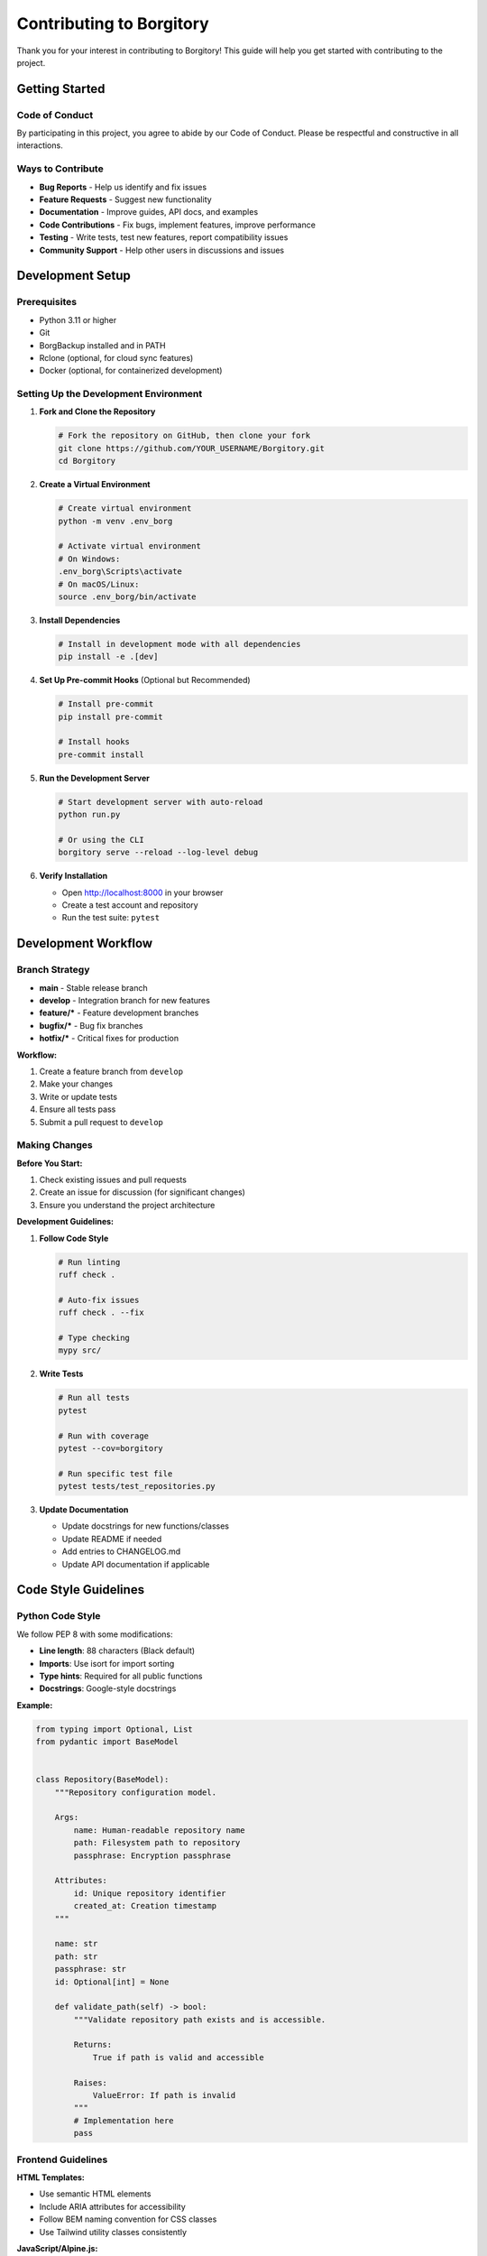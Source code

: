 Contributing to Borgitory
========================

Thank you for your interest in contributing to Borgitory! This guide will help you get started with contributing to the project.

Getting Started
--------------

Code of Conduct
~~~~~~~~~~~~~~

By participating in this project, you agree to abide by our Code of Conduct. Please be respectful and constructive in all interactions.

Ways to Contribute
~~~~~~~~~~~~~~~~~

* **Bug Reports** - Help us identify and fix issues
* **Feature Requests** - Suggest new functionality
* **Documentation** - Improve guides, API docs, and examples
* **Code Contributions** - Fix bugs, implement features, improve performance
* **Testing** - Write tests, test new features, report compatibility issues
* **Community Support** - Help other users in discussions and issues

Development Setup
----------------

Prerequisites
~~~~~~~~~~~~

* Python 3.11 or higher
* Git
* BorgBackup installed and in PATH
* Rclone (optional, for cloud sync features)
* Docker (optional, for containerized development)

Setting Up the Development Environment
~~~~~~~~~~~~~~~~~~~~~~~~~~~~~~~~~~~~

1. **Fork and Clone the Repository**

   .. code-block:: bash

      # Fork the repository on GitHub, then clone your fork
      git clone https://github.com/YOUR_USERNAME/Borgitory.git
      cd Borgitory

2. **Create a Virtual Environment**

   .. code-block:: bash

      # Create virtual environment
      python -m venv .env_borg
      
      # Activate virtual environment
      # On Windows:
      .env_borg\Scripts\activate
      # On macOS/Linux:
      source .env_borg/bin/activate

3. **Install Dependencies**

   .. code-block:: bash

      # Install in development mode with all dependencies
      pip install -e .[dev]

4. **Set Up Pre-commit Hooks** (Optional but Recommended)

   .. code-block:: bash

      # Install pre-commit
      pip install pre-commit
      
      # Install hooks
      pre-commit install

5. **Run the Development Server**

   .. code-block:: bash

      # Start development server with auto-reload
      python run.py
      
      # Or using the CLI
      borgitory serve --reload --log-level debug

6. **Verify Installation**

   * Open http://localhost:8000 in your browser
   * Create a test account and repository
   * Run the test suite: ``pytest``

Development Workflow
-------------------

Branch Strategy
~~~~~~~~~~~~~~

* **main** - Stable release branch
* **develop** - Integration branch for new features
* **feature/*** - Feature development branches
* **bugfix/*** - Bug fix branches
* **hotfix/*** - Critical fixes for production

**Workflow:**

1. Create a feature branch from ``develop``
2. Make your changes
3. Write or update tests
4. Ensure all tests pass
5. Submit a pull request to ``develop``

Making Changes
~~~~~~~~~~~~~

**Before You Start:**

1. Check existing issues and pull requests
2. Create an issue for discussion (for significant changes)
3. Ensure you understand the project architecture

**Development Guidelines:**

1. **Follow Code Style**

   .. code-block:: bash

      # Run linting
      ruff check .
      
      # Auto-fix issues
      ruff check . --fix
      
      # Type checking
      mypy src/

2. **Write Tests**

   .. code-block:: bash

      # Run all tests
      pytest
      
      # Run with coverage
      pytest --cov=borgitory
      
      # Run specific test file
      pytest tests/test_repositories.py

3. **Update Documentation**

   * Update docstrings for new functions/classes
   * Update README if needed
   * Add entries to CHANGELOG.md
   * Update API documentation if applicable

Code Style Guidelines
--------------------

Python Code Style
~~~~~~~~~~~~~~~~

We follow PEP 8 with some modifications:

* **Line length**: 88 characters (Black default)
* **Imports**: Use isort for import sorting
* **Type hints**: Required for all public functions
* **Docstrings**: Google-style docstrings

**Example:**

.. code-block:: python

   from typing import Optional, List
   from pydantic import BaseModel


   class Repository(BaseModel):
       """Repository configuration model.
       
       Args:
           name: Human-readable repository name
           path: Filesystem path to repository
           passphrase: Encryption passphrase
           
       Attributes:
           id: Unique repository identifier
           created_at: Creation timestamp
       """
       
       name: str
       path: str
       passphrase: str
       id: Optional[int] = None
       
       def validate_path(self) -> bool:
           """Validate repository path exists and is accessible.
           
           Returns:
               True if path is valid and accessible
               
           Raises:
               ValueError: If path is invalid
           """
           # Implementation here
           pass

Frontend Guidelines
~~~~~~~~~~~~~~~~~

**HTML Templates:**

* Use semantic HTML elements
* Include ARIA attributes for accessibility
* Follow BEM naming convention for CSS classes
* Use Tailwind utility classes consistently

**JavaScript/Alpine.js:**

* Keep JavaScript minimal and focused
* Use Alpine.js directives for reactivity
* Prefer HTMX for server interactions
* Comment complex logic

**CSS/Tailwind:**

* Use Tailwind utility classes
* Create custom components for repeated patterns
* Ensure responsive design
* Test in multiple browsers

Testing Guidelines
-----------------

Test Structure
~~~~~~~~~~~~~

.. code-block:: text

   tests/
   ├── conftest.py                  # Pytest configuration and fixtures
   ├── unit/                        # Unit tests
   │   ├── test_models.py
   │   ├── test_services.py
   │   └── test_utils.py
   ├── integration/                 # Integration tests
   │   ├── test_api_endpoints.py
   │   ├── test_backup_workflow.py
   │   └── test_cloud_sync.py
   └── fixtures/                    # Test data and fixtures
       ├── repositories.json
       └── sample_configs.py

Writing Tests
~~~~~~~~~~~~

**Unit Tests:**

.. code-block:: python

   import pytest
   from unittest.mock import Mock, patch
   from borgitory.services.borg_service import BorgService


   class TestBorgService:
       """Test BorgService functionality."""
       
       @pytest.fixture
       def borg_service(self):
           """Create BorgService instance for testing."""
           return BorgService()
       
       def test_create_repository_success(self, borg_service):
           """Test successful repository creation."""
           with patch('subprocess.run') as mock_run:
               mock_run.return_value.returncode = 0
               
               result = borg_service.create_repository(
                   path="/tmp/test-repo",
                   passphrase="test-passphrase"
               )
               
               assert result.success is True
               mock_run.assert_called_once()

**Integration Tests:**

.. code-block:: python

   import pytest
   from httpx import AsyncClient
   from borgitory.main import app


   @pytest.mark.asyncio
   class TestRepositoryAPI:
       """Test repository API endpoints."""
       
       async def test_create_repository(self):
           """Test repository creation via API."""
           async with AsyncClient(app=app, base_url="http://test") as client:
               response = await client.post(
                   "/api/repositories",
                   json={
                       "name": "Test Repo",
                       "path": "/tmp/test-repo",
                       "passphrase": "secure-passphrase"
                   }
               )
               
               assert response.status_code == 201
               data = response.json()
               assert data["name"] == "Test Repo"

**Test Best Practices:**

* Write tests for both success and failure cases
* Use descriptive test names
* Keep tests isolated and independent
* Mock external dependencies
* Use fixtures for common test data
* Aim for good test coverage (80%+)

Documentation Guidelines
-----------------------

Documentation Types
~~~~~~~~~~~~~~~~~

* **Code Documentation** - Docstrings and inline comments
* **API Documentation** - OpenAPI/Swagger specs
* **User Documentation** - Installation, usage, and how-to guides
* **Developer Documentation** - Architecture and contributing guides

Writing Documentation
~~~~~~~~~~~~~~~~~~~

**Docstrings:**

.. code-block:: python

   def create_backup(
       self, 
       repository: Repository, 
       source_path: str,
       archive_name: str,
       compression: str = "lz4"
   ) -> Job:
       """Create a new backup job.
       
       Creates a backup job that will archive the specified source path
       to the given repository using BorgBackup.
       
       Args:
           repository: Target repository for the backup
           source_path: Path to directory or file to backup
           archive_name: Name for the created archive
           compression: Compression algorithm (lz4, zlib, lzma, zstd)
           
       Returns:
           Job instance representing the backup operation
           
       Raises:
           ValueError: If source_path doesn't exist
           RepositoryError: If repository is inaccessible
           
       Example:
           >>> service = BackupService()
           >>> repo = Repository(name="docs", path="/repos/docs")
           >>> job = service.create_backup(repo, "/home/user/docs", "docs-20231201")
           >>> print(f"Backup job created: {job.id}")
       """

**README Updates:**

* Keep installation instructions current
* Update feature lists when adding functionality
* Include relevant badges and links
* Provide clear usage examples

**Changelog:**

Follow Keep a Changelog format:

.. code-block:: text

   ## [Unreleased]
   ### Added
   - New cloud provider support for DigitalOcean Spaces
   - Archive browser file search functionality
   
   ### Changed
   - Improved backup progress reporting
   - Updated Docker base image to Python 3.11
   
   ### Fixed
   - Fixed repository connection timeout issues
   - Resolved FUSE mounting permissions on some systems

Submitting Changes
-----------------

Pull Request Process
~~~~~~~~~~~~~~~~~~

1. **Prepare Your Changes**

   .. code-block:: bash

      # Ensure your branch is up to date
      git checkout develop
      git pull upstream develop
      git checkout your-feature-branch
      git rebase develop

2. **Run Quality Checks**

   .. code-block:: bash

      # Run all quality checks
      python lint.py all
      
      # Run tests
      pytest
      
      # Check type hints
      mypy src/

3. **Commit Your Changes**

   .. code-block:: bash

      # Stage changes
      git add .
      
      # Commit with descriptive message
      git commit -m "feat: add support for DigitalOcean Spaces cloud provider
      
      - Implement DigitalOcean Spaces storage class
      - Add configuration validation and tests
      - Update provider registry and templates
      - Add documentation and examples
      
      Closes #123"

4. **Push and Create Pull Request**

   .. code-block:: bash

      # Push to your fork
      git push origin your-feature-branch
      
      # Create pull request on GitHub

**Pull Request Guidelines:**

* Use a descriptive title
* Include a detailed description of changes
* Reference related issues
* Include screenshots for UI changes
* Ensure all checks pass
* Be responsive to review feedback

Commit Message Format
~~~~~~~~~~~~~~~~~~~

We follow Conventional Commits:

.. code-block:: text

   <type>[optional scope]: <description>
   
   [optional body]
   
   [optional footer(s)]

**Types:**

* ``feat`` - New feature
* ``fix`` - Bug fix
* ``docs`` - Documentation changes
* ``style`` - Code style changes (formatting, etc.)
* ``refactor`` - Code refactoring
* ``test`` - Adding or updating tests
* ``chore`` - Maintenance tasks

**Examples:**

.. code-block:: text

   feat(cloud-sync): add Azure Blob Storage support
   
   fix: resolve FUSE mounting permission issues on Ubuntu
   
   docs: update installation guide with Docker Compose examples
   
   test: add integration tests for backup scheduling

Review Process
~~~~~~~~~~~~~

**What We Look For:**

* Code quality and style compliance
* Test coverage for new functionality
* Documentation updates
* Backward compatibility
* Security considerations
* Performance impact

**Review Stages:**

1. **Automated Checks** - CI/CD pipeline runs
2. **Code Review** - Maintainers review code
3. **Testing** - Manual testing if needed
4. **Approval** - At least one maintainer approval required
5. **Merge** - Squash and merge to develop branch

Community Guidelines
-------------------

Getting Help
~~~~~~~~~~~

* **GitHub Discussions** - General questions and community support
* **GitHub Issues** - Bug reports and feature requests
* **Documentation** - Check existing docs first
* **Code Review** - Ask questions during review process

Communication
~~~~~~~~~~~~

* Be respectful and constructive
* Provide context and examples
* Be patient with responses
* Help others when you can
* Follow up on your issues and PRs

Recognition
~~~~~~~~~~

Contributors are recognized in:

* **CONTRIBUTORS.md** file
* **Release notes** for significant contributions
* **GitHub contributors** page
* **Special mentions** in project communications

Project Maintenance
------------------

Release Process
~~~~~~~~~~~~~

1. **Version Planning** - Decide on next version features
2. **Feature Freeze** - Stop adding new features
3. **Testing** - Comprehensive testing of release candidate
4. **Documentation** - Update all documentation
5. **Release** - Tag version and publish
6. **Post-Release** - Monitor for issues and feedback

**Release Schedule:**

* **Major releases** - Every 6-12 months
* **Minor releases** - Every 2-3 months  
* **Patch releases** - As needed for critical fixes

Issue Triage
~~~~~~~~~~~

**Issue Labels:**

* ``bug`` - Something isn't working
* ``enhancement`` - New feature or improvement
* ``documentation`` - Documentation related
* ``good first issue`` - Good for newcomers
* ``help wanted`` - Community help requested
* ``priority: high`` - Critical issues
* ``status: needs-info`` - Waiting for more information

**Triage Process:**

1. **Initial Review** - Validate issue and add labels
2. **Prioritization** - Assign priority and milestone
3. **Assignment** - Assign to maintainer or contributor
4. **Progress Tracking** - Monitor progress and provide updates
5. **Resolution** - Close when fixed and verified

Thank You
---------

Your contributions make Borgitory better for everyone. Whether you're fixing a typo, adding a feature, or helping other users, every contribution is valuable and appreciated.

For questions about contributing, please:

* Check the existing documentation
* Search existing issues and discussions
* Create a new discussion or issue
* Reach out to maintainers

Happy contributing! 🎉
